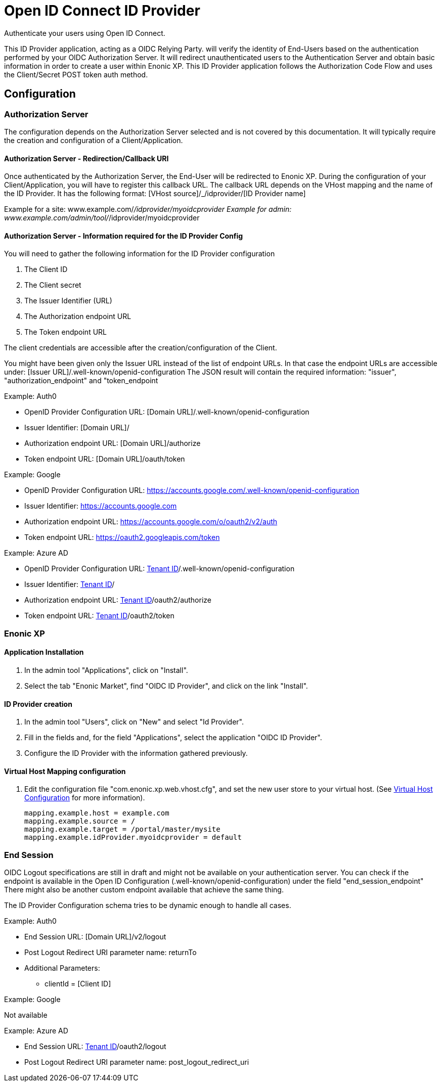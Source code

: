 = Open ID Connect ID Provider

Authenticate your users using Open ID Connect.

This ID Provider application, acting as a OIDC Relying Party. will verify the identity of End-Users based on the authentication performed by your OIDC Authorization Server.
It will redirect unauthenticated users to the Authentication Server and obtain basic information in order to create a user within Enonic XP.
This ID Provider application follows the Authorization Code Flow and uses the Client/Secret POST token auth method.

== Configuration

=== Authorization Server

The configuration depends on the Authorization Server selected and is not covered by this documentation.
It will typically require the creation and configuration of a Client/Application.

==== Authorization Server - Redirection/Callback URI

Once authenticated by the Authorization Server, the End-User will be redirected to Enonic XP.
During the configuration of your Client/Application, you will have to register this callback URL.
The callback URL depends on the VHost mapping and the name of the ID Provider.
It has the following format:  [VHost source]/_/idprovider/[ID Provider name]

Example for a site: www.example.com/_/idprovider/myoidcprovider
Example for admin: www.example.com/admin/tool/_/idprovider/myoidcprovider

==== Authorization Server - Information required for the ID Provider Config

You will need to gather the following information for the ID Provider configuration

. The Client ID
. The Client secret
. The Issuer Identifier (URL)
. The Authorization endpoint URL
. The Token endpoint URL

The client credentials are accessible after the creation/configuration of the Client.

You might have been given only the Issuer URL instead of the list of endpoint URLs.
In that case the endpoint URLs are accessible under: [Issuer URL]/.well-known/openid-configuration
The JSON result will contain the required information: "issuer", "authorization_endpoint" and "token_endpoint

Example: Auth0

- OpenID Provider Configuration URL: [Domain URL]/.well-known/openid-configuration
- Issuer Identifier: [Domain URL]/
- Authorization endpoint URL: [Domain URL]/authorize
- Token endpoint URL: [Domain URL]/oauth/token

Example: Google

- OpenID Provider Configuration URL: https://accounts.google.com/.well-known/openid-configuration
- Issuer Identifier: https://accounts.google.com
- Authorization endpoint URL: https://accounts.google.com/o/oauth2/v2/auth
- Token endpoint URL: https://oauth2.googleapis.com/token

Example: Azure AD

- OpenID Provider Configuration URL: https://login.microsoftonline.com/[Tenant ID]/.well-known/openid-configuration
- Issuer Identifier: https://sts.windows.net/[Tenant ID]/
- Authorization endpoint URL: https://login.microsoftonline.com/[Tenant ID]/oauth2/authorize
- Token endpoint URL: https://login.microsoftonline.com/[Tenant ID]/oauth2/token


=== Enonic XP


==== Application Installation

. In the admin tool "Applications", click on "Install".
. Select the tab "Enonic Market", find "OIDC ID Provider", and click on the link "Install".

==== ID Provider creation

. In the admin tool "Users", click on "New" and select "Id Provider".
. Fill in the fields and, for the field "Applications", select the application "OIDC ID Provider".
. Configure the ID Provider with the information gathered previously.

====  Virtual Host Mapping configuration

. Edit the configuration file "com.enonic.xp.web.vhost.cfg", and set the new user store to your virtual host. (See https://developer.enonic.com/docs/xp/stable/deployment/vhosts[Virtual Host Configuration] for more information).

    mapping.example.host = example.com
    mapping.example.source = /
    mapping.example.target = /portal/master/mysite
    mapping.example.idProvider.myoidcprovider = default


=== End Session

OIDC Logout specifications are still in draft and might not be available on your authentication server.
You can check if the endpoint is available in the Open ID Configuration (.well-known/openid-configuration) under the field "end_session_endpoint"
There might also be another custom endpoint available that achieve the same thing.

The ID Provider Configuration schema tries to be dynamic enough to handle all cases.


Example: Auth0

* End Session URL: [Domain URL]/v2/logout
* Post Logout Redirect URI parameter name: returnTo
* Additional Parameters:
** clientId = [Client ID]

Example: Google

Not available

Example: Azure AD

* End Session URL: https://login.microsoftonline.com/[Tenant ID]/oauth2/logout
* Post Logout Redirect URI parameter name: post_logout_redirect_uri










